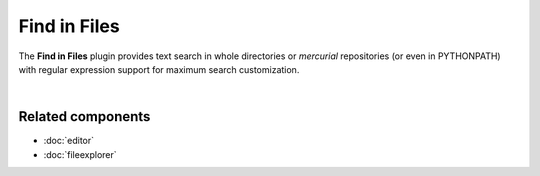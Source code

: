 #############
Find in Files
#############

The **Find in Files** plugin provides text search in whole directories or
`mercurial` repositories (or even in PYTHONPATH) with regular expression
support for maximum search customization.

.. image:: images/find_in_files/find_in_files_inprogress.png
   :alt: Spyder Find in Files panel, with search results shown per-file

|


Related components
~~~~~~~~~~~~~~~~~~

* :doc:`editor`
* :doc:`fileexplorer`

